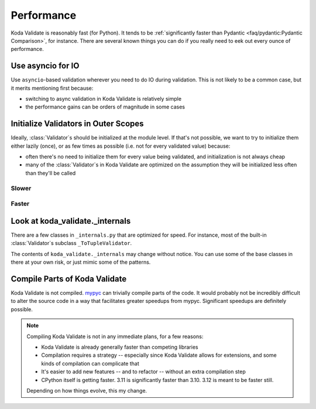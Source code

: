 Performance
===========

.. module:: koda_validate
    :noindex:

Koda Validate is reasonably fast (for Python). It tends to be :ref:`significantly faster
than Pydantic <faq/pydantic:Pydantic Comparison>`, for instance. There are several known
things you can do if you really need to eek out every ounce of performance.

Use asyncio for IO
------------------
Use ``asyncio``-based validation wherever you need to do IO during validation. This is not likely to be a common case,
but it merits mentioning first because:

- switching to async validation in Koda Validate is relatively simple
- the performance gains can be orders of magnitude in some cases

Initialize Validators in Outer Scopes
------------------------------------------------------------------------

Ideally, :class:`Validator`\s should be initialized at the module level. If that's not possible, we want to try to initialize them
either lazily (once), or as few times as possible (i.e. not for every validated value) because:

- often there's no need to initialize them for every value being validated, and initialization is not always cheap
- many of the :class:`Validator`\s in Koda Validate are optimized on the assumption they will be initialized less often than they'll be called

Slower
^^^^^^

.. testsetup:: slowinit

    from typing import TypedDict, Any
    from koda_validate import *


.. testcode:: slowinit

    class Book(TypedDict):
        title: str
        author: str


    def some_request_handler(data: Any) -> ValidationResult[Book]:
        # the validator is initialized every time this function is called
        return TypedDictValidator(Book)(data)

Faster
^^^^^^

.. testsetup:: fastinit

    from typing import TypedDict, Any
    from koda_validate import *


.. testcode:: fastinit

    class Book(TypedDict):
        title: str
        author: str

    # the validator is initialized once
    book_validator = TypedDictValidator(Book)


    def some_request_handler(data: Any) -> ValidationResult[Book]:
        return book_validator(data)


Look at koda_validate._internals
----------------------------------------------

There are a few classes in ``_internals.py`` that are optimized for speed. For instance,
most of the built-in :class:`Validator`\s subclass ``_ToTupleValidator``.

The contents of ``koda_validate._internals`` may change without notice. You can use some
of the base classes in there at your own risk, or just mimic some of the patterns.


Compile Parts of Koda Validate
------------------------------

Koda Validate is not compiled. `mypyc <https://mypyc.readthedocs.io/en/latest/>`_ can
trivially compile parts of the code. It would probably not be incredibly difficult to
alter the source code in a way that facilitates greater speedups from mypyc. Significant
speedups are definitely possible.

.. note::

    Compiling Koda Validate is not in any immediate plans, for a few reasons:

    - Koda Validate is already generally faster than competing libraries
    - Compilation requires a strategy -- especially since Koda Validate allows for extensions, and some kinds of compilation can complicate that
    - It's easier to add new features -- and to refactor -- without an extra compilation step
    - CPython itself is getting faster. 3.11 is significantly faster than 3.10. 3.12 is meant to be faster still.

    Depending on how things evolve, this my change.